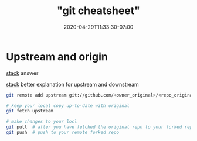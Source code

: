 # -*- mode: org -*-
#+HUGO_BASE_DIR: ../..
#+HUGO_SECTION: posts
#+HUGO_WEIGHT: 2000
#+HUGO_AUTO_SET_LASTMOD: t
#+TITLE: "git cheatsheet"
#+DATE: 2020-04-29T11:33:30-07:00
#+HUGO_TAGS: git 
#+HUGO_CATEGORIES: git
#+HUGO_MENU_off: :menu "main" :weight 2000
#+HUGO_CUSTOM_FRONT_MATTER: :foo bar :baz zoo :alpha 1 :beta "two words" :gamma 10 :mathjax true :toc true
#+HUGO_DRAFT: false

#+STARTUP: indent hidestars showall
* Upstream and origin
[[file:/images/git/upstream-origin.png]]

[[https://stackoverflow.com/questions/9257533/what-is-the-difference-between-origin-and-upstream-on-github?answertab=active#tab-top][stack]] answer

[[https://stackoverflow.com/questions/2739376/definition-of-downstream-and-upstream/2749166#2749166][stack]] better explanation for upstream and downstream

#+begin_src bash
  git remote add upstream git://github.com/<owner_original>/<repo_original.git>

  # keep your local copy up-to-date with original
  git fetch upstream

  # make changes to your locl
  git pull  # after you have fetched the original repo to your forked repo
  git push  # push to your remote forked repo
#+end_src



